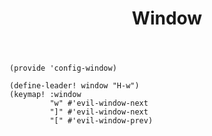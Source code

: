 #+TITLE: Window
#+PROPERTY: header-args :tangle-relative 'dir :dir ${HOME}/.local/emacs/site-lisp
#+PROPERTY: header-args+ :tangle config-window.el

#+begin_src elisp
(provide 'config-window)

(define-leader! window "H-w")
(keymap! :window
         "w" #'evil-window-next
         "]" #'evil-window-next
         "[" #'evil-window-prev)
#+end_src


